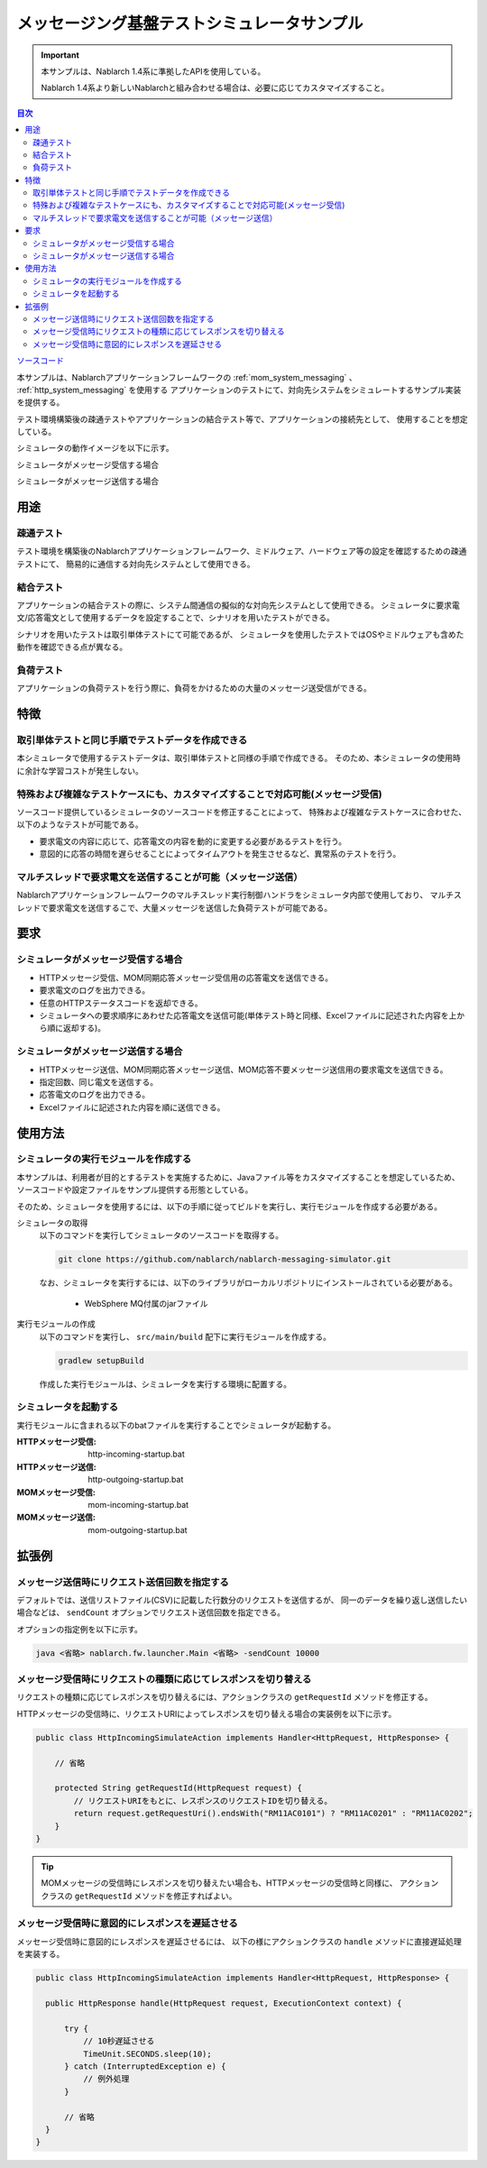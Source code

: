 
メッセージング基盤テストシミュレータサンプル
================================================

.. important::

  本サンプルは、Nablarch 1.4系に準拠したAPIを使用している。

  Nablarch 1.4系より新しいNablarchと組み合わせる場合は、必要に応じてカスタマイズすること。


.. contents:: 目次
  :depth: 3
  :local:

`ソースコード <https://github.com/nablarch/nablarch-messaging-simulator>`_

本サンプルは、Nablarchアプリケーションフレームワークの :ref:`mom_system_messaging` 、 :ref:`http_system_messaging` を使用する
アプリケーションのテストにて、対向先システムをシミュレートするサンプル実装を提供する。

テスト環境構築後の疎通テストやアプリケーションの結合テスト等で、アプリケーションの接続先として、
使用することを想定している。

シミュレータの動作イメージを以下に示す。

シミュレータがメッセージ受信する場合
  .. image:: ./_images/behavior_illustration01.png
    :scale: 70

シミュレータがメッセージ送信する場合
  .. image:: ./_images/behavior_illustration02.png
    :scale: 70

用途
----------

疎通テスト
~~~~~~~~~~~

テスト環境を構築後のNablarchアプリケーションフレームワーク、ミドルウェア、ハードウェア等の設定を確認するための疎通テストにて、
簡易的に通信する対向先システムとして使用できる。

結合テスト
~~~~~~~~~~~

アプリケーションの結合テストの際に、システム間通信の擬似的な対向先システムとして使用できる。
シミュレータに要求電文/応答電文として使用するデータを設定することで、シナリオを用いたテストができる。

シナリオを用いたテストは取引単体テストにて可能であるが、
シミュレータを使用したテストではOSやミドルウェアも含めた動作を確認できる点が異なる。

負荷テスト
~~~~~~~~~~~

アプリケーションの負荷テストを行う際に、負荷をかけるための大量のメッセージ送受信ができる。

特徴
----------

取引単体テストと同じ手順でテストデータを作成できる
~~~~~~~~~~~~~~~~~~~~~~~~~~~~~~~~~~~~~~~~~~~~~~~~~~~~~

本シミュレータで使用するテストデータは、取引単体テストと同様の手順で作成できる。
そのため、本シミュレータの使用時に余計な学習コストが発生しない。

特殊および複雑なテストケースにも、カスタマイズすることで対応可能(メッセージ受信)
~~~~~~~~~~~~~~~~~~~~~~~~~~~~~~~~~~~~~~~~~~~~~~~~~~~~~~~~~~~~~~~~~~~~~~~~~~~~~~~~~~~

ソースコード提供しているシミュレータのソースコードを修正することによって、
特殊および複雑なテストケースに合わせた、以下のようなテストが可能である。

* 要求電文の内容に応じて、応答電文の内容を動的に変更する必要があるテストを行う。
* 意図的に応答の時間を遅らせることによってタイムアウトを発生させるなど、異常系のテストを行う。


マルチスレッドで要求電文を送信することが可能（メッセージ送信）
~~~~~~~~~~~~~~~~~~~~~~~~~~~~~~~~~~~~~~~~~~~~~~~~~~~~~~~~~~~~~~~~~~~~~~~~~~~~~~~~~~~

Nablarchアプリケーションフレームワークのマルチスレッド実行制御ハンドラをシミュレータ内部で使用しており、
マルチスレッドで要求電文を送信するこで、大量メッセージを送信した負荷テストが可能である。

要求
----

シミュレータがメッセージ受信する場合
~~~~~~~~~~~~~~~~~~~~~~~~~~~~~~~~~~~~~

* HTTPメッセージ受信、MOM同期応答メッセージ受信用の応答電文を送信できる。
* 要求電文のログを出力できる。
* 任意のHTTPステータスコードを返却できる。
* シミュレータへの要求順序にあわせた応答電文を送信可能(単体テスト時と同様、Excelファイルに記述された内容を上から順に返却する)。

シミュレータがメッセージ送信する場合
~~~~~~~~~~~~~~~~~~~~~~~~~~~~~~~~~~~~~

* HTTPメッセージ送信、MOM同期応答メッセージ送信、MOM応答不要メッセージ送信用の要求電文を送信できる。
* 指定回数、同じ電文を送信する。
* 応答電文のログを出力できる。
* Excelファイルに記述された内容を順に送信できる。


使用方法
------------------------

シミュレータの実行モジュールを作成する
~~~~~~~~~~~~~~~~~~~~~~~~~~~~~~~~~~~~~~~~
本サンプルは、利用者が目的とするテストを実施するために、Javaファイル等をカスタマイズすることを想定しているため、
ソースコードや設定ファイルをサンプル提供する形態としている。

そのため、シミュレータを使用するには、以下の手順に従ってビルドを実行し、実行モジュールを作成する必要がある。

シミュレータの取得
  以下のコマンドを実行してシミュレータのソースコードを取得する。

  .. code-block:: bash

    git clone https://github.com/nablarch/nablarch-messaging-simulator.git

  なお、シミュレータを実行するには、以下のライブラリがローカルリポジトリにインストールされている必要がある。

    * WebSphere MQ付属のjarファイル

実行モジュールの作成
  以下のコマンドを実行し、 ``src/main/build`` 配下に実行モジュールを作成する。

  .. code-block:: bat

    gradlew setupBuild

  作成した実行モジュールは、シミュレータを実行する環境に配置する。

シミュレータを起動する
~~~~~~~~~~~~~~~~~~~~~~~~~

実行モジュールに含まれる以下のbatファイルを実行することでシミュレータが起動する。

:HTTPメッセージ受信: http-incoming-startup.bat
:HTTPメッセージ送信: http-outgoing-startup.bat
:MOMメッセージ受信: mom-incoming-startup.bat
:MOMメッセージ送信: mom-outgoing-startup.bat

拡張例
---------------------------

メッセージ送信時にリクエスト送信回数を指定する
~~~~~~~~~~~~~~~~~~~~~~~~~~~~~~~~~~~~~~~~~~~~~~~

デフォルトでは、送信リストファイル(CSV)に記載した行数分のリクエストを送信するが、
同一のデータを繰り返し送信したい場合などは、 ``sendCount`` オプションでリクエスト送信回数を指定できる。

オプションの指定例を以下に示す。

.. code-block:: bat

  java <省略> nablarch.fw.launcher.Main <省略> -sendCount 10000

メッセージ受信時にリクエストの種類に応じてレスポンスを切り替える
~~~~~~~~~~~~~~~~~~~~~~~~~~~~~~~~~~~~~~~~~~~~~~~~~~~~~~~~~~~~~~~~~

リクエストの種類に応じてレスポンスを切り替えるには、アクションクラスの ``getRequestId`` メソッドを修正する。

HTTPメッセージの受信時に、リクエストURIによってレスポンスを切り替える場合の実装例を以下に示す。

.. code-block:: java

  public class HttpIncomingSimulateAction implements Handler<HttpRequest, HttpResponse> {

      // 省略

      protected String getRequestId(HttpRequest request) {
          // リクエストURIをもとに、レスポンスのリクエストIDを切り替える。
          return request.getRequestUri().endsWith("RM11AC0101") ? "RM11AC0201" : "RM11AC0202";
      }
  }

.. tip::

  MOMメッセージの受信時にレスポンスを切り替えたい場合も、HTTPメッセージの受信時と同様に、
  アクションクラスの ``getRequestId`` メソッドを修正すればよい。

メッセージ受信時に意図的にレスポンスを遅延させる
~~~~~~~~~~~~~~~~~~~~~~~~~~~~~~~~~~~~~~~~~~~~~~~~~~~~~~~~~~~~~~~~~

メッセージ受信時に意図的にレスポンスを遅延させるには、
以下の様にアクションクラスの ``handle`` メソッドに直接遅延処理を実装する。

.. code-block:: java

  public class HttpIncomingSimulateAction implements Handler<HttpRequest, HttpResponse> {

    public HttpResponse handle(HttpRequest request, ExecutionContext context) {

        try {
            // 10秒遅延させる
            TimeUnit.SECONDS.sleep(10);
        } catch (InterruptedException e) {
            // 例外処理
        }

        // 省略
    }
  }

